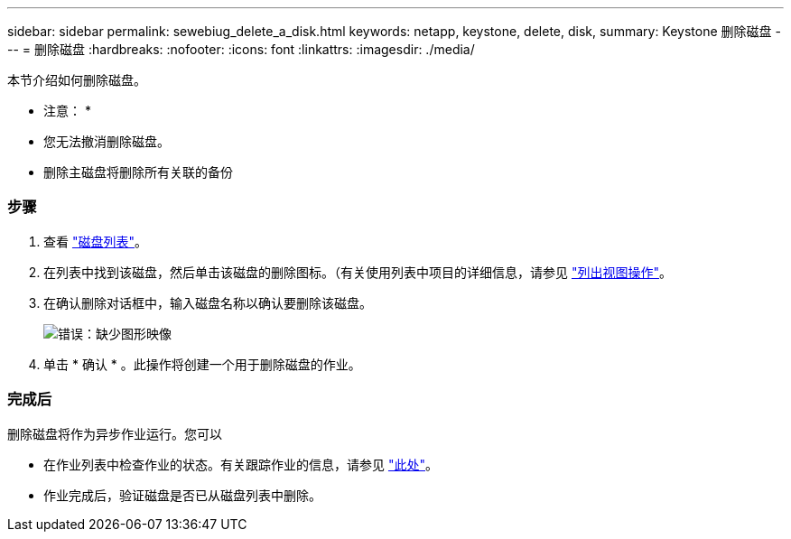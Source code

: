 ---
sidebar: sidebar 
permalink: sewebiug_delete_a_disk.html 
keywords: netapp, keystone, delete, disk, 
summary: Keystone 删除磁盘 
---
= 删除磁盘
:hardbreaks:
:nofooter: 
:icons: font
:linkattrs: 
:imagesdir: ./media/


[role="lead"]
本节介绍如何删除磁盘。

* 注意： *

* 您无法撤消删除磁盘。
* 删除主磁盘将删除所有关联的备份




=== 步骤

. 查看 link:sewebiug_view_disks.html#view-disks["磁盘列表"]。
. 在列表中找到该磁盘，然后单击该磁盘的删除图标。（有关使用列表中项目的详细信息，请参见 link:sewebiug_netapp_service_engine_web_interface_overview.html#list-view["列出视图操作"]。
. 在确认删除对话框中，输入磁盘名称以确认要删除该磁盘。
+
image:sewebiug_image30.png["错误：缺少图形映像"]

. 单击 * 确认 * 。此操作将创建一个用于删除磁盘的作业。




=== 完成后

删除磁盘将作为异步作业运行。您可以

* 在作业列表中检查作业的状态。有关跟踪作业的信息，请参见 link:https://docs.netapp.com/us-en/keystone/sewebiug_netapp_service_engine_web_interface_overview.html#jobs-and-job-status-indicator["此处"]。
* 作业完成后，验证磁盘是否已从磁盘列表中删除。

